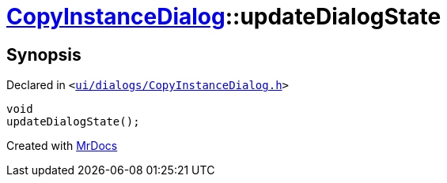 [#CopyInstanceDialog-updateDialogState]
= xref:CopyInstanceDialog.adoc[CopyInstanceDialog]::updateDialogState
:relfileprefix: ../
:mrdocs:


== Synopsis

Declared in `&lt;https://github.com/PrismLauncher/PrismLauncher/blob/develop/ui/dialogs/CopyInstanceDialog.h#L36[ui&sol;dialogs&sol;CopyInstanceDialog&period;h]&gt;`

[source,cpp,subs="verbatim,replacements,macros,-callouts"]
----
void
updateDialogState();
----



[.small]#Created with https://www.mrdocs.com[MrDocs]#
